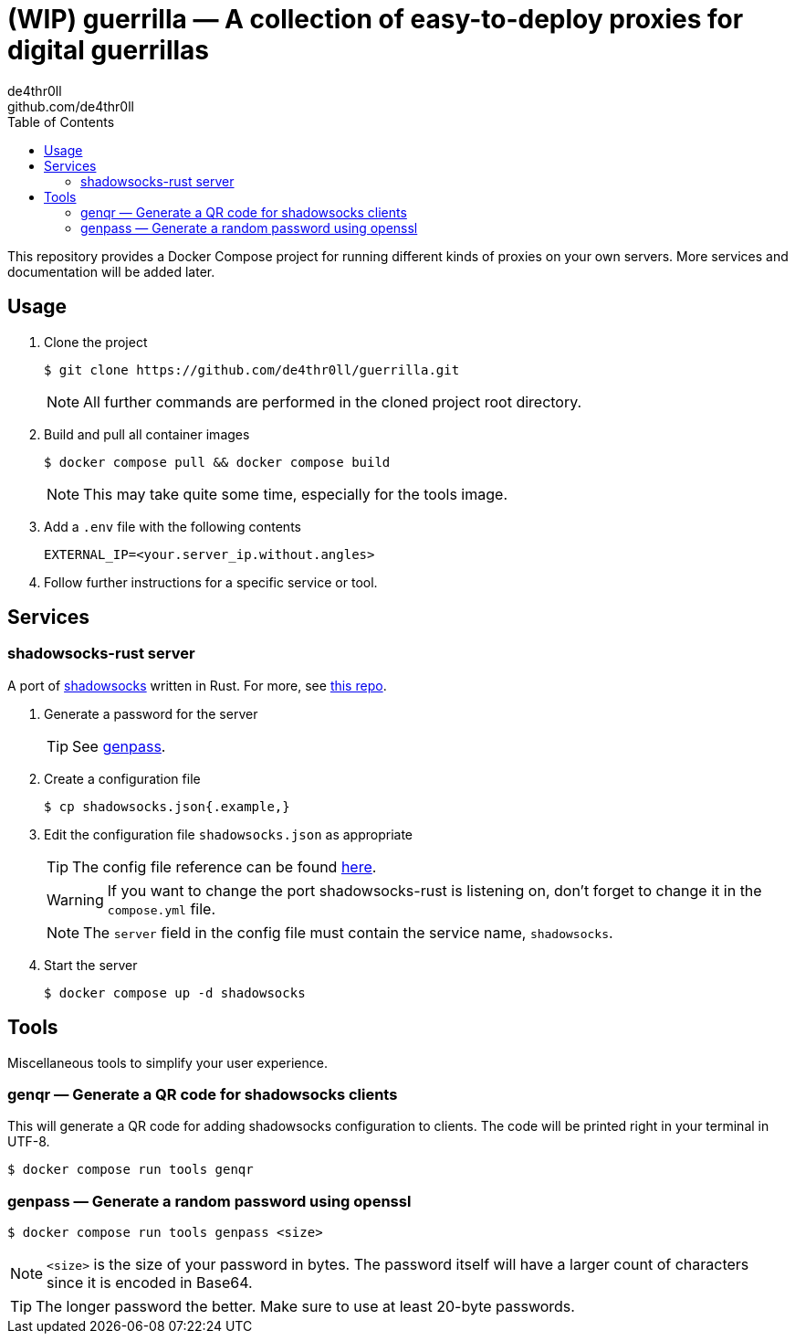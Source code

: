 = (WIP) guerrilla — A collection of easy-to-deploy proxies for digital guerrillas
de4thr0ll <github.com/de4thr0ll>
:toc:
:icons: font

This repository provides a Docker Compose project for running different kinds of proxies on your own servers.
More services and documentation will be added later.

== Usage

. Clone the project
+
```console
$ git clone https://github.com/de4thr0ll/guerrilla.git
```
+
NOTE: All further commands are performed in the cloned project root directory.

. Build and pull all container images
+
```console
$ docker compose pull && docker compose build
```
+
NOTE: This may take quite some time, especially for the tools image.

. Add a `.env` file with the following contents
+
```
EXTERNAL_IP=<your.server_ip.without.angles>
```

. Follow further instructions for a specific service or tool.

== Services
=== shadowsocks-rust server
A port of link:https://shadowsocks.org/[shadowsocks] written in Rust. For more, see link:https://github.com/shadowsocks/shadowsocks-rust[this repo].

. Generate a password for the server
+
TIP: See link:#genpass[genpass].

. Create a configuration file
+
```console
$ cp shadowsocks.json{.example,}
```

. Edit the configuration file `shadowsocks.json` as appropriate
+
--
TIP: The config file reference can be found link:https://github.com/shadowsocks/shadowsocks/wiki/Configuration-via-Config-File[here].

WARNING: If you want to change the port shadowsocks-rust is listening on, don't forget to change it in the `compose.yml` file.

NOTE: The `server` field in the config file must contain the service name, `shadowsocks`.
--

. Start the server
+
```console
$ docker compose up -d shadowsocks
```

== Tools
Miscellaneous tools to simplify your user experience.

=== genqr — Generate a QR code for shadowsocks clients
This will generate a QR code for adding shadowsocks configuration to clients.
The code will be printed right in your terminal in UTF-8.
```console
$ docker compose run tools genqr
```

[#genpass]
=== genpass — Generate a random password using openssl
```console
$ docker compose run tools genpass <size>
```

NOTE: `<size>` is the size of your password in bytes. The password itself will have a larger count of characters since it is encoded in Base64.

TIP: The longer password the better. Make sure to use at least 20-byte passwords.
